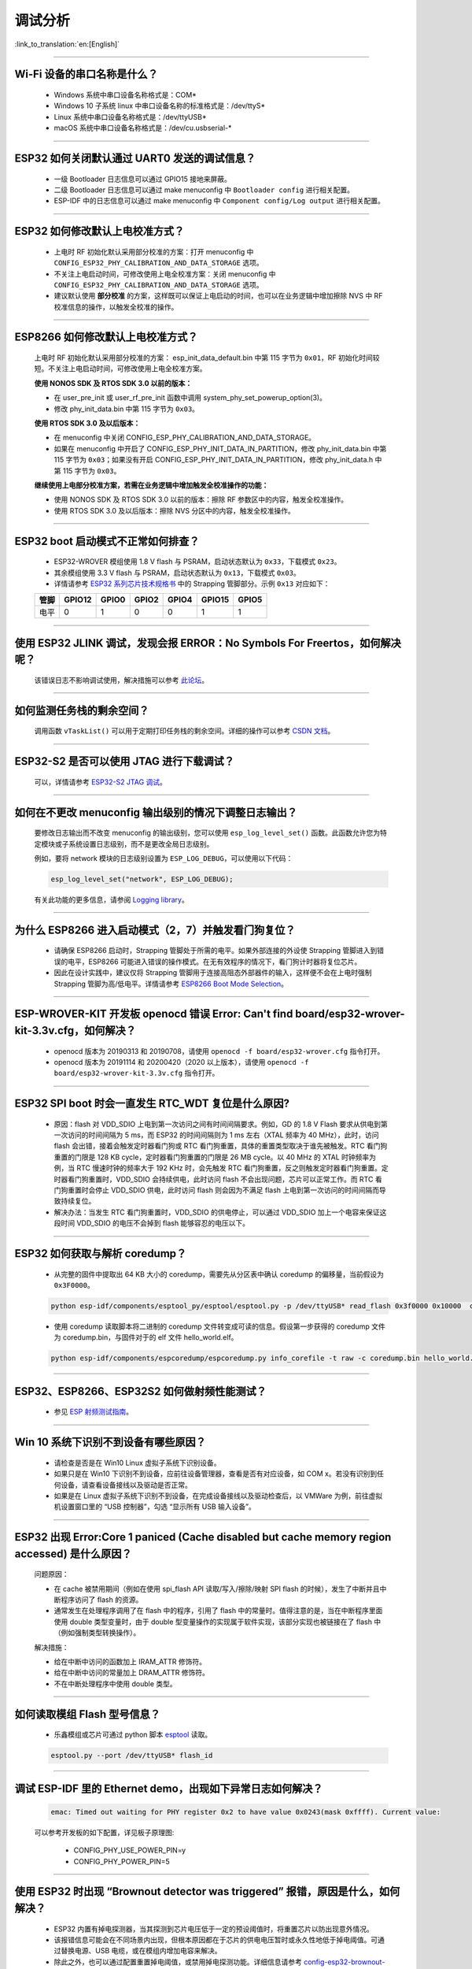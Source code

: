 调试分析
========

:link_to_translation:`en:[English]`

.. raw:: html

   <style>
   body {counter-reset: h2}
     h2 {counter-reset: h3}
     h2:before {counter-increment: h2; content: counter(h2) ". "}
     h3:before {counter-increment: h3; content: counter(h2) "." counter(h3) ". "}
     h2.nocount:before, h3.nocount:before, { content: ""; counter-increment: none }
   </style>

--------------

Wi-Fi 设备的串口名称是什么？
----------------------------------------

  - Windows 系统中串口设备名称格式是：COM*
  - Windows 10 子系统 linux 中串口设备名称的标准格式是：/dev/ttyS*
  - Linux 系统中串口设备名称格式是：/dev/ttyUSB*
  - macOS 系统中串口设备名称格式是：/dev/cu.usbserial-*

--------------

ESP32 如何关闭默认通过 UART0 发送的调试信息？
---------------------------------------------

  - 一级 Bootloader 日志信息可以通过 GPIO15 接地来屏蔽。
  - 二级 Bootloader 日志信息可以通过 make menuconfig 中 ``Bootloader config`` 进⾏相关配置。
  - ESP-IDF 中的日志信息可以通过 make menuconfig 中 ``Component config/Log output`` 进⾏相关配置。

--------------

ESP32 如何修改默认上电校准⽅式？
------------------------------------

  - 上电时 RF 初始化默认采⽤部分校准的⽅案：打开 menuconfig 中 ``CONFIG_ESP32_PHY_CALIBRATION_AND_DATA_STORAGE`` 选项。
  - 不关注上电启动时间，可修改使⽤上电全校准⽅案：关闭 menuconfig 中 ``CONFIG_ESP32_PHY_CALIBRATION_AND_DATA_STORAGE`` 选项。
  - 建议默认使用 **部分校准** 的方案，这样既可以保证上电启动的时间，也可以在业务逻辑中增加擦除 NVS 中 RF 校准信息的操作，以触发全校准的操作。

--------------

ESP8266 如何修改默认上电校准⽅式？
--------------------------------------

  上电时 RF 初始化默认采⽤部分校准的⽅案： esp_init_data_default.bin 中第 115 字节为 ``0x01``，RF 初始化时间较短。不关注上电启动时间，可修改使⽤上电全校准⽅案。

  **使⽤ NONOS SDK 及 RTOS SDK 3.0 以前的版本：**

  - 在 user_pre_init 或 user_rf_pre_init 函数中调⽤ system_phy_set_powerup_option(3)。
  - 修改 phy_init_data.bin 中第 115 字节为 ``0x03``。

  **使⽤ RTOS SDK 3.0 及以后版本：**

  - 在 menuconfig 中关闭 CONFIG_ESP_PHY_CALIBRATION_AND_DATA_STORAGE。
  - 如果在 menuconfig 中开启了 CONFIG_ESP_PHY_INIT_DATA_IN_PARTITION，修改 phy_init_data.bin 中第 115 字节为 ``0x03``；如果没有开启 CONFIG_ESP_PHY_INIT_DATA_IN_PARTITION，修改 phy_init_data.h 中第 115 字节为 ``0x03``。

  **继续使⽤上电部分校准⽅案，若需在业务逻辑中增加触发全校准操作的功能：**

  - 使⽤ NONOS SDK 及 RTOS SDK 3.0 以前的版本：擦除 RF 参数区中的内容，触发全校准操作。
  - 使⽤ RTOS SDK 3.0 及以后版本：擦除 NVS 分区中的内容，触发全校准操作。

--------------

ESP32 boot 启动模式不正常如何排查？
-----------------------------------

  - ESP32-WROVER 模组使用 1.8 V flash 与 PSRAM，启动状态默认为 ``0x33``，下载模式 ``0x23``。
  - 其余模组使用 3.3 V flash 与 PSRAM，启动状态默认为 ``0x13``，下载模式 ``0x03``。
  - 详情请参考 `ESP32 系列芯片技术规格书 <https://www.espressif.com/sites/default/files/documentation/esp32_datasheet_cn.pdf>`_ 中的 Strapping 管脚部分。示例 ``0x13`` 对应如下：

  +--------+--------+-------+-------+-------+--------+-------+
  | 管脚   | GPIO12 | GPIO0 | GPIO2 | GPIO4 | GPIO15 | GPIO5 |
  +========+========+=======+=======+=======+========+=======+
  | 电平   |    0   |   1   |   0   |   0   |    1   |   1   |
  +--------+--------+-------+-------+-------+--------+-------+

--------------

使用 ESP32 JLINK 调试，发现会报 ERROR：No Symbols For Freertos，如何解决呢？
-----------------------------------------------------------------------------

  该错误日志不影响调试使用，解决措施可以参考 `此论坛 <https://community.st.com/s/question/0D50X0000BVp8RtSQJ/thread-awareness-debugging-in-freertos-stm32cubeide-110-has-a-bug-for-using-rtos-freertos-on-stlinkopenocd>`_。

--------------

如何监测任务栈的剩余空间？
--------------------------

  调用函数 ``vTaskList()`` 可以用于定期打印任务栈的剩余空间。详细的操作可以参考 `CSDN 文档 <https://blog.csdn.net/espressif/article/details/104719907>`_。

--------------

ESP32-S2 是否可以使用 JTAG 进行下载调试？
-----------------------------------------

  可以，详情请参考 `ESP32-S2 JTAG 调试 <https://docs.espressif.com/projects/esp-idf/zh_CN/latest/esp32s2/api-guides/jtag-debugging/>`_。

--------------

如何在不更改 menuconfig 输出级别的情况下调整日志输出？
-------------------------------------------------------

  要修改日志输出而不改变 menuconfig 的输出级别，您可以使用 ``esp_log_level_set()`` 函数。此函数允许您为特定模块或子系统设置日志级别，而不是更改全局日志级别。

  例如，要将 network 模块的日志级别设置为 ``ESP_LOG_DEBUG``，可以使用以下代码：

  .. code-block:: c

    esp_log_level_set("network", ESP_LOG_DEBUG);

  有关此功能的更多信息，请参阅 `Logging library <https://docs.espressif.com/projects/esp-idf/zh_CN/latest/esp32/api-reference/system/log.html>`_。

--------------

为什么 ESP8266 进⼊启动模式（2，7）并触发看⻔狗复位？
-----------------------------------------------------

  - 请确保 ESP8266 启动时，Strapping 管脚处于所需的电平。如果外部连接的外设使 Strapping 管脚进⼊到错误的电平，ESP8266 可能进⼊错误的操作模式。在⽆有效程序的情况下，看⻔狗计时器将复位芯⽚。
  - 因此在设计实践中，建议仅将 Strapping 管脚⽤于连接高阻态外部器件的输⼊，这样便不会在上电时强制 Strapping 管脚为高/低电平。详情请参考 `ESP8266 Boot Mode Selection <https://github.com/espressif/esptool/wiki/ESP8266-Boot-Mode-Selection>`_。

--------------

ESP-WROVER-KIT 开发板 openocd 错误 Error: Can't find board/esp32-wrover-kit-3.3v.cfg，如何解决？
-----------------------------------------------------------------------------------------------------

  - openocd 版本为 20190313 和 20190708，请使用 ``openocd -f board/esp32-wrover.cfg`` 指令打开。
  - openocd 版本为 20191114 和 20200420（2020 以上版本），请使用 ``openocd -f board/esp32-wrover-kit-3.3v.cfg`` 指令打开。

--------------

ESP32 SPI boot 时会一直发生 RTC_WDT 复位是什么原因?
------------------------------------------------------------------------------------------------------

  - 原因：flash 对 VDD_SDIO 上电到第一次访问之间有时间间隔要求。例如，GD 的 1.8 V Flash 要求从供电到第一次访问的时间间隔为 5 ms，而 ESP32 的时间间隔则为 1 ms 左右（XTAL 频率为 40 MHz），此时，访问 flash 会出错，接着会触发定时器看门狗或 RTC 看门狗重置，具体的重置类型取决于谁先被触发。RTC 看门狗重置的门限是 128 KB cycle，定时器看门狗重置的门限是 26 MB cycle。以 40 MHz 的 XTAL 时钟频率为例，当 RTC 慢速时钟的频率大于 192 KHz 时，会先触发 RTC 看门狗重置，反之则触发定时器看门狗重置。定时器看门狗重置时，VDD_SDIO 会持续供电，此时访问 flash 不会出现问题，芯片可以正常工作。而 RTC 看门狗重置时会停止 VDD_SDIO 供电，此时访问 flash 则会因为不满足 flash 上电到第一次访问的时间间隔而导致持续复位。
  - 解决办法：当发生 RTC 看门狗重置时，VDD_SDIO 的供电停止，可以通过 VDD_SDIO 加上一个电容来保证这段时间 VDD_SDIO 的电压不会掉到 flash 能够容忍的电压以下。

--------------

ESP32 如何获取与解析 coredump？
-----------------------------------

  - 从完整的固件中提取出 64 KB 大小的 coredump，需要先从分区表中确认 coredump 的偏移量，当前假设为 ``0x3F0000``。

  .. code-block:: text

    python esp-idf/components/esptool_py/esptool/esptool.py -p /dev/ttyUSB* read_flash 0x3f0000 0x10000  coredump.bin

  - 使用 coredump 读取脚本将二进制的 coredump 文件转变成可读的信息。假设第一步获得的 coredump 文件为 coredump.bin，与固件对于的 elf 文件 hello_world.elf。

  .. code-block:: text

    python esp-idf/components/espcoredump/espcoredump.py info_corefile -t raw -c coredump.bin hello_world.elf

--------------

ESP32、ESP8266、ESP32S2 如何做射频性能测试？
-----------------------------------------------------------------

  - 参见 `ESP 射频测试指南 <https://www.espressif.com/sites/default/files/tools/ESP_RF_Test_CN.zip>`_。

--------------

Win 10 系统下识别不到设备有哪些原因？
----------------------------------------

  - 请检查是否是在 Win10 Linux 虚拟子系统下识别设备。
  - 如果只是在 Win10 下识别不到设备，应前往设备管理器，查看是否有对应设备，如 COM x。若没有识别到任何设备，请查看设备接线以及驱动是否正常。
  - 如果是在 Linux 虚拟子系统下识别不到设备，在完成设备接线以及驱动检查后，以 VMWare 为例，前往虚拟机设置窗口里的 “USB 控制器”，勾选 “显示所有 USB 输入设备”。

--------------

ESP32 出现 Error:Core 1 paniced (Cache disabled but cache memory region accessed) 是什么原因？
----------------------------------------------------------------------------------------------------

  问题原因：

  - 在 cache 被禁用期间（例如在使用 spi_flash API 读取/写入/擦除/映射 SPI flash 的时候），发生了中断并且中断程序访问了 flash 的资源。
  - 通常发生在处理程序调用了在 flash 中的程序，引用了 flash 中的常量时。值得注意的是，当在中断程序里面使用 double 类型变量时，由于 double 型变量操作的实现属于软件实现，该部分实现也被链接在了 flash 中（例如强制类型转换操作）。

  解决措施：

  - 给在中断中访问的函数加上 IRAM_ATTR 修饰符。
  - 给在中断中访问的常量加上 DRAM_ATTR 修饰符。
  - 不在中断处理程序中使用 double 类型。

--------------

如何读取模组 Flash 型号信息？
----------------------------------

  - 乐鑫模组或芯片可通过 python 脚本 `esptool <https://github.com/espressif/esptool>`_ 读取。

  .. code-block:: text

    esptool.py --port /dev/ttyUSB* flash_id

--------------

调试 ESP-IDF 里的 Ethernet demo，出现如下异常日志如何解决？
------------------------------------------------------------------------------------------

  .. code-block:: text

    emac: Timed out waiting for PHY register 0x2 to have value 0x0243(mask 0xffff). Current value:

  可以参考开发板的如下配置，详见板子原理图:

    - CONFIG_PHY_USE_POWER_PIN=y
    - CONFIG_PHY_POWER_PIN=5

---------------

使用 ESP32 时出现 “Brownout detector was triggered” 报错，原因是什么，如何解决？
--------------------------------------------------------------------------------------------------------------------------

  - ESP32 内置有掉电探测器，当其探测到芯片电压低于一定的预设阈值时，将重置芯片以防出现意外情况。
  - 该报错信息可能会在不同场景内出现，但根本原因都在于芯片的供电电压暂时或永久性地低于掉电阈值。可通过替换电源、USB 电缆，或在模组内增加电容来解决。
  - 除此之外，也可以通过配置重置掉电阈值，或禁用掉电探测功能。详细信息请参考 `config-esp32-brownout-det <https://docs.espressif.com/projects/esp-idf/zh_CN/latest/esp32/api-reference/kconfig.html#brownout-detector>`_。
  - 关于 ESP32 上电、复位时序说明，详见 `《ESP32 技术规格书》 <https://www.espressif.com/sites/default/files/documentation/esp32_datasheet_cn.pdf>`_。

---------------

导入头文件 protocol_examples_common.h 后，为什么编译时提示找不到该文件?
--------------------------------------------------------------------------------------------------------------

  :CHIP\: ESP32:

  - 在工程下的 CMakeLists.txt 中添加语句 “set(EXTRA_COMPONENT_DIRS $ENV{IDF_PATH}/examples/common_components/protocol_examples_common)” 即可。

--------------

使用 ESP8266 NonOS v3.0 版本的 SDK，如下报错是什么原因？
------------------------------------------------------------------------

  .. code-block:: text

    E:M 536    E:M 1528

  以 E:M 开头的报错表示内存不足。

